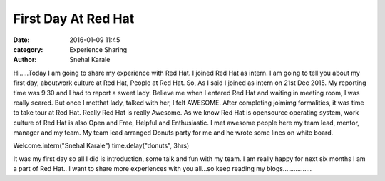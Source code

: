 ====================
First Day At Red Hat
====================

:date: 2016-01-09 11:45
:category: Experience Sharing
:author: Snehal Karale


Hi.....Today I am going to share my experience with Red Hat. I joined Red Hat as
intern. I am going to tell you about my first day, aboutwork culture at Red Hat,
People at Red Hat. So, As I said I joined as intern on 21st Dec 2015. My reporting 
time was 9.30 and I had to report a sweet lady. Believe me when I entered Red Hat 
and waiting in meeting room, I was really scared. But once I metthat lady, talked 
with her, I felt AWESOME. After completing joimimg formalities, it was time to take
tour at Red Hat. Really Red Hat is really Awesome. As we know Red Hat is opensource 
operating system, work culture of Red Hat is also Open and Free, Helpful and Enthusiastic.
I met awesome people here my team lead, mentor, manager and my team. My team lead arranged
Donuts party for me and he wrote some lines on white board.



Welcome.intern("Snehal Karale")
time.delay("donuts", 3hrs)


It was my first day so all I did is introduction, some talk and fun with my team.
I am really happy for next six months I am a part of Red Hat.. I want to share more experiences 
with you all...so keep reading my blogs................

